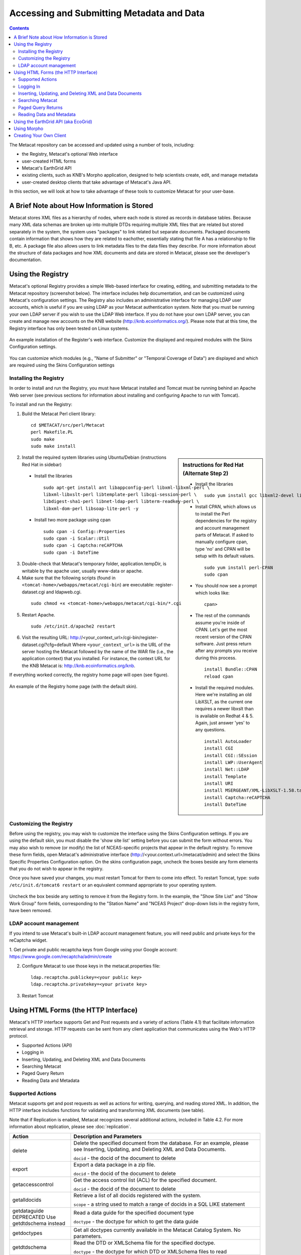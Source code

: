 Accessing and Submitting Metadata and Data
==========================================

.. contents::

The Metacat repository can be accessed and updated using a number of tools, 
including: 

* the Registry, Metacat's optional Web interface
* user-created HTML forms 
* Metacat's EarthGrid API
* existing clients, such as KNB's Morpho application, designed to help 
  scientists create, edit, and manage metadata
* user-created desktop clients that take advantage of Metacat's Java API.

In this section, we will look at how to take advantage of these tools to 
customize Metacat for your user-base.

A Brief Note about How Information is Stored
--------------------------------------------
Metacat stores XML files as a hierarchy of nodes, where each node is stored as 
records in database tables. Because many XML data schemas are broken up into 
multiple DTDs requiring multiple XML files that are related but stored 
separately in the system, the system uses "packages" to link related but 
separate documents. Packaged documents contain information that shows how they 
are related to eachother, essentially stating that file A has a relationship 
to file B, etc. A package file also allows users to link metadata files to the 
data files they describe. For more information about the structure of data 
packages and how XML documents and data are stored in Metacat, please see the 
developer's documentation.

Using the Registry
------------------
Metacat's optional Registry provides a simple Web-based interface for creating, 
editing, and submitting metadata to the Metacat repository (screenshot below). The 
interface includes help documentation, and can be customized using Metacat's 
configuration settings. The Registry also includes an administrative interface 
for managing LDAP user accounts, which is useful if you are using LDAP as your 
Metacat authentication system. Note that you must be running your own LDAP 
server if you wish to use the LDAP Web interface. If you do not have your own 
LDAP server, you can create and manage new accounts on the KNB website 
(http://knb.ecoinformatics.org/). Please note that at this time, the Registry 
interface has only been tested on Linux systems.

.. figure:: images/screenshots/image033.jpg
   :align: center

   An example installation of the Register's web interface. Customize the 
   displayed and required modules with the Skins Configuration settings.
   
You can customize which modules (e.g., "Name of Submitter" or "Temporal 
Coverage of Data") are displayed and which are required using the Skins 
Configuration settings

Installing the Registry
~~~~~~~~~~~~~~~~~~~~~~~
In order to install and run the Registry, you must have Metacat installed and 
Tomcat must be running behind an Apache Web server (see previous sections for 
information about installing and configuring Apache to run with Tomcat).

To install and run the Registry:

1. Build the Metacat Perl client library:

  ::

    cd $METACAT/src/perl/Metacat
    perl Makefile.PL
    sudo make
    sudo make install

.. sidebar:: Instructions for Red Hat (Alternate Step 2)

  * Install the libraries

    ::
    
      sudo yum install gcc libxml2-devel libxslt-devel ant -y

  * Install CPAN, which allows us to install the Perl dependencies for the 
    registry and account management parts of Metacat. If asked to manually 
    configure cpan, type 'no' and CPAN will be setup with its default values.

    ::
    
      sudo yum install perl-CPAN
      sudo cpan

  * You should now see a prompt which looks like:

    ::
    
      cpan>

  * The rest of the commands assume you're inside of CPAN. Let's get the most 
    recent version of the CPAN software. Just press return after any prompts 
    you receive during this process.
    
    ::
    
      install Bundle::CPAN
      reload cpan

  * Install the required modules. Here we're installing an old LibXSLT, as the 
    current one requires a newer libxslt than is available on Redhat 4 & 5. 
    Again, just answer 'yes' to any questions.

    ::

      install AutoLoader
      install CGI
      install CGI::SEssion
      install LWP::UserAgent
      install Net::LDAP
      install Template 
      install URI
      install MSERGEANT/XML-LibXSLT-1.58.tar.gz
      install Captcha:reCAPTCHA
      install DateTime
      

2. Install the required system libraries using Ubuntu/Debian (instructions 
   Red Hat in sidebar)
         
  * Install the libraries

    ::

      sudo apt-get install ant libappconfig-perl libxml-libxml-perl \
      libxml-libxslt-perl libtemplate-perl libcgi-session-perl \
      libdigest-sha1-perl libnet-ldap-perl libterm-readkey-perl \
      libxml-dom-perl libsoap-lite-perl -y

  * Install two more package using cpan 

    ::
    
      sudo cpan -i Config::Properties
      sudo cpan -i Scalar::Util
      sudo cpan -i Captcha:reCAPTCHA
      sudo cpan -i DateTime
      

3. Double-check that Metacat's temporary folder, application.tempDir, is 
   writable by the apache user, usually www-data or apache. 

4. Make sure that the following scripts (found in ``<tomcat-home>/webapps/metacat/cgi-bin``) 
   are executable: register-dataset.cgi and ldapweb.cgi.

  ::
  
    sudo chmod +x <tomcat-home>/webapps/metacat/cgi-bin/*.cgi

5. Restart Apache.

  ::
  
    sudo /etc/init.d/apache2 restart

6. Visit the resulting URL: 
   http://<your_context_url>/cgi-bin/register-dataset.cgi?cfg=default
   Where ``<your_context_url>`` is the URL of the server hosting the Metacat 
   followed by the name of the WAR file (i.e., the application context) that 
   you installed. For instance, the context URL for the KNB Metacat is: 
   http://knb.ecoinformatics.org/knb.

If everything worked correctly, the registry home page will open (see figure).

.. figure:: images/screenshots/image035.jpg
   :align: center

   An example of the Registry home page (with the default skin).
   
Customizing the Registry
~~~~~~~~~~~~~~~~~~~~~~~~
Before using the registry, you may wish to customize the interface using the 
Skins Configuration settings. If you are using the default skin, you must 
disable the 'show site list' setting before you can submit the form without 
errors. You may also wish to remove (or modify) the list of NCEAS-specific 
projects that appear in the default registry. To remove these form fields, 
open Metacat's administrative interface (http://<your.context.url>/metacat/admin) 
and select the Skins Specific Properties Configuration option. On the skins 
configuration page, uncheck the boxes beside any form elements that you do not 
wish to appear in the registry.

Once you have saved your changes, you must restart Tomcat for them to come 
into effect. To restart Tomcat, type: ``sudo /etc/init.d/tomcat6 restart`` or an 
equivalent command appropriate to your operating system. 

.. figure:: images/screenshots/image037.jpg
   :align: center

   Uncheck the box beside any setting to remove it from the Registry form. In 
   the example, the "Show Site List" and "Show Work Group" form fields, 
   corresponding to the "Station Name" and "NCEAS Project" drop-down lists in 
   the registry form, have been removed.
   
LDAP account management
~~~~~~~~~~~~~~~~~~~~~~~~
If you intend to use Metacat's built-in LDAP account management feature, 
you will need public and private keys for the reCaptcha widget.

1. Get private and public recaptcha keys from Google using your Google account:
https://www.google.com/recaptcha/admin/create

2. Configure Metacat to use those keys in the metacat.properties file:

  ::
  
	ldap.recaptcha.publickey=<your public key>
	ldap.recaptcha.privatekey=<your private key>

3. Restart Tomcat

   
Using HTML Forms (the HTTP Interface)
-------------------------------------
Metacat's HTTP interface supports Get and Post requests and a variety of actions (Table 4.1) that facilitate information retrieval and storage. HTTP requests can be sent from any client application that communicates using the Web's HTTP protocol. 

* Supported Actions (API)
* Logging in
* Inserting, Updating, and Deleting XML and Data Documents
* Searching Metacat
* Paged Query Return
* Reading Data and Metadata

Supported Actions
~~~~~~~~~~~~~~~~~
Metacat supports get and post requests as well as actions for writing, querying, 
and reading stored XML. In addition, the HTTP interface includes functions for 
validating and transforming XML documents (see table). 

Note that if Replication is enabled, Metacat recognizes several additional 
actions, included in Table 4.2. For more information about replication, 
please see :doc:`replication`.

+--------------------------+--------------------------------------------------------------------------------------------------------------------------------------------------------------------------------------------------------------------------------------------------------------------+
| Action                   | Description and Parameters                                                                                                                                                                                                                                         |
+==========================+====================================================================================================================================================================================================================================================================+
| delete                   | Delete the specified document from the database. For an                                                                                                                                                                                                            |
|                          | example, please see Inserting, Updating, and                                                                                                                                                                                                                       |
|                          | Deleting XML and Data Documents.                                                                                                                                                                                                                                   |
|                          |                                                                                                                                                                                                                                                                    |
|                          | ``docid`` - the docid of the document to delete                                                                                                                                                                                                                    |
+--------------------------+--------------------------------------------------------------------------------------------------------------------------------------------------------------------------------------------------------------------------------------------------------------------+
| export                   | Export a data package in a zip file.                                                                                                                                                                                                                               |
|                          |                                                                                                                                                                                                                                                                    |
|                          | ``docid`` - the docid of the document to delete                                                                                                                                                                                                                    |
+--------------------------+--------------------------------------------------------------------------------------------------------------------------------------------------------------------------------------------------------------------------------------------------------------------+
| getaccesscontrol         | Get the access control list (ACL) for the                                                                                                                                                                                                                          |
|                          | specified document.                                                                                                                                                                                                                                                |
|                          |                                                                                                                                                                                                                                                                    |
|                          | ``docid`` - the docid of the document to delete                                                                                                                                                                                                                    |
+--------------------------+--------------------------------------------------------------------------------------------------------------------------------------------------------------------------------------------------------------------------------------------------------------------+
| getalldocids             | Retrieve a list of all docids registered with the system.                                                                                                                                                                                                          |
|                          |                                                                                                                                                                                                                                                                    |
|                          | ``scope`` - a string used to match a range of docids in a SQL LIKE statement                                                                                                                                                                                       |
+--------------------------+--------------------------------------------------------------------------------------------------------------------------------------------------------------------------------------------------------------------------------------------------------------------+
| getdataguide             | Read a data guide for the specified document type                                                                                                                                                                                                                  |
| DEPRECATED               |                                                                                                                                                                                                                                                                    |
| Use getdtdschema instead | ``doctype`` - the doctype for which to get the data guide                                                                                                                                                                                                          |
+--------------------------+--------------------------------------------------------------------------------------------------------------------------------------------------------------------------------------------------------------------------------------------------------------------+
| getdoctypes              | Get all doctypes currently available in the Metacat Catalog System. No parameters.                                                                                                                                                                                 |
+--------------------------+--------------------------------------------------------------------------------------------------------------------------------------------------------------------------------------------------------------------------------------------------------------------+
| getdtdschema             | Read the DTD or XMLSchema file for the specified doctype.                                                                                                                                                                                                          |
|                          |                                                                                                                                                                                                                                                                    |
|                          | ``doctype`` - the doctype for which DTD or XMLSchema files to read                                                                                                                                                                                                 |
+--------------------------+--------------------------------------------------------------------------------------------------------------------------------------------------------------------------------------------------------------------------------------------------------------------+
| getlastdocid             | Get the latest docid with revision number used by scope.                                                                                                                                                                                                           |
|                          |                                                                                                                                                                                                                                                                    |
|                          | ``scope`` - the scope to be queried                                                                                                                                                                                                                                |
+--------------------------+--------------------------------------------------------------------------------------------------------------------------------------------------------------------------------------------------------------------------------------------------------------------+
| getlog                   | Get the latest docid with revision number used by user.                                                                                                                                                                                                            |
|                          |                                                                                                                                                                                                                                                                    |
|                          | ``ipaddress`` - the internet protocol address for the event                                                                                                                                                                                                        |
|                          | ``principal`` - the principal for the event (a username, etc)                                                                                                                                                                                                      |
|                          | ``docid`` - the identifier of the document to which the event applies                                                                                                                                                                                              |
|                          | ``event`` - the string code for the event                                                                                                                                                                                                                          |
|                          | ``start`` - beginning of date-range for query                                                                                                                                                                                                                      |
|                          | ``end`` - end of date-range for query                                                                                                                                                                                                                              |
+--------------------------+--------------------------------------------------------------------------------------------------------------------------------------------------------------------------------------------------------------------------------------------------------------------+
| getloggedinuserinfo      | Get user info for the currently logged in user. No parameters.                                                                                                                                                                                                     |
+--------------------------+--------------------------------------------------------------------------------------------------------------------------------------------------------------------------------------------------------------------------------------------------------------------+
| getpricipals             | Get all users and groups in the current authentication schema. No parameters.                                                                                                                                                                                      |
+--------------------------+--------------------------------------------------------------------------------------------------------------------------------------------------------------------------------------------------------------------------------------------------------------------+
| getrevisionanddoctype    | Return the revision and doctype of a document.                                                                                                                                                                                                                     |
|                          | The output is String that looks like "rev;doctype"                                                                                                                                                                                                                 |
|                          |                                                                                                                                                                                                                                                                    |
|                          | ``docid`` - the docid of the document                                                                                                                                                                                                                              |
+--------------------------+--------------------------------------------------------------------------------------------------------------------------------------------------------------------------------------------------------------------------------------------------------------------+
| getversion               | Get Metacat version.   Return the current version of Metacat as XML. No parameters.                                                                                                                                                                                |
+--------------------------+--------------------------------------------------------------------------------------------------------------------------------------------------------------------------------------------------------------------------------------------------------------------+
| insert                   | Insert an XML document into the database. For an example, please see                                                                                                                                                                                               |
|                          | Inserting, Updating, and Deleting XML and Data Documents                                                                                                                                                                                                           |
|                          |                                                                                                                                                                                                                                                                    |
|                          | ``docid`` - the user-defined docid to assign to the new XML document                                                                                                                                                                                               |
|                          | ``doctext`` - the text of the XML document to insert                                                                                                                                                                                                               |
+--------------------------+--------------------------------------------------------------------------------------------------------------------------------------------------------------------------------------------------------------------------------------------------------------------+
| insertmultipart          | Insert an XML document using multipart encoding into the database.                                                                                                                                                                                                 |
|                          |                                                                                                                                                                                                                                                                    |
|                          | ``docid`` - the user-defined docid to assign to the new XML document                                                                                                                                                                                               |
|                          | ``doctext`` - the text of the XML document to insert                                                                                                                                                                                                               |
+--------------------------+--------------------------------------------------------------------------------------------------------------------------------------------------------------------------------------------------------------------------------------------------------------------+
| isregistered             | Check if an individual document exists in either the xml_documents or xml_revisions tables.                                                                                                                                                                        |
|                          | For more information about Metacat's database schema, please see the developer documentation.                                                                                                                                                                      |
|                          |                                                                                                                                                                                                                                                                    |
|                          | ``docid`` - the docid of the document                                                                                                                                                                                                                              |
+--------------------------+--------------------------------------------------------------------------------------------------------------------------------------------------------------------------------------------------------------------------------------------------------------------+
| login                    | Log the user in. You must log in using this action before you can perform                                                                                                                                                                                          |
|                          | many of the actions. For an example of the login action, see Logging In.                                                                                                                                                                                           |
|                          |                                                                                                                                                                                                                                                                    |
|                          | ``username`` - the user's login name                                                                                                                                                                                                                               |
|                          | ``password`` - the user's password                                                                                                                                                                                                                                 |
+--------------------------+--------------------------------------------------------------------------------------------------------------------------------------------------------------------------------------------------------------------------------------------------------------------+
| logout                   | Log the current user out and destroy the associated session. No parameters.                                                                                                                                                                                        |
+--------------------------+--------------------------------------------------------------------------------------------------------------------------------------------------------------------------------------------------------------------------------------------------------------------+
| query                    | Perform a free text query. For an example, please see Searching Metacat.                                                                                                                                                                                           |
|                          |                                                                                                                                                                                                                                                                    |
|                          | ``returndoctype`` - the doctype to use for your Package View. For more information about packages, see http://knb.ecoinformatics.org/software/metacat/packages.html                                                                                                |
|                          | ``qformat`` - the format of the returned result set. Possible values are html or xml or the name of your servlet's Metacat skin.                                                                                                                                   |
|                          | ``querytitle`` - OPTIONAL - the title of the query                                                                                                                                                                                                                 |
|                          | ``doctype`` - OPTIONAL - if doctype is specified, the search is limited only to the specified doctype(s). (e.g., eml://ecoinformatics.org/eml-2.0.1 and/or eml://ecoinformatics.org/eml-2.0.0) If no doctype element is specified, all document types are returned |
|                          | ``returnfield`` - a custom field to be returned by any hit document.                                                                                                                                                                                               |
|                          | ``operator`` - the Boolean operator to apply to the query. Possible values are: union or intersect                                                                                                                                                                 |
|                          | ``searchmode`` - the type of search to be performed. Possible values are: contains, starts-with, ends-with, equals, isnot-equal, greater-than, less-than, greater-than-equals, less-than-equals.                                                                   |
|                          | ``anyfield`` - a free-text search variable. The value placed in this parameter will be searched for in any document in any node.                                                                                                                                   |
|                          | ``pagesize`` – the number of search results to display on each search results page (e.g., 10). Used with pagestart. See section 4.3.4 for an example.                                                                                                              |
|                          | ``pagestart`` – the displayed search results page (e.g, 1). Used with pagesize. See section 4.3.4 for an example.                                                                                                                                                  |
+--------------------------+--------------------------------------------------------------------------------------------------------------------------------------------------------------------------------------------------------------------------------------------------------------------+
| read                     | Get a document from the database and return it in the specified format. See Searching Metacat for an example.                                                                                                                                                      |
|                          |                                                                                                                                                                                                                                                                    |
|                          | ``docid`` - the docid of the document to return                                                                                                                                                                                                                    |
|                          | ``qformat`` - the format to return the document in. Possible values are: ``html``, ``xml``,or, if your Metacat uses a skin, the name of the skin.                                                                                                                  |
+--------------------------+--------------------------------------------------------------------------------------------------------------------------------------------------------------------------------------------------------------------------------------------------------------------+
| readinlinedata           | Read inline data only.                                                                                                                                                                                                                                             |
|                          |                                                                                                                                                                                                                                                                    |
|                          | ``inlinedataid`` - the id of the inline data to read                                                                                                                                                                                                               |
+--------------------------+--------------------------------------------------------------------------------------------------------------------------------------------------------------------------------------------------------------------------------------------------------------------+
| setaccess                | Change access permissions for a user on a specified document.                                                                                                                                                                                                      |
|                          |                                                                                                                                                                                                                                                                    |
|                          | ``docid`` - the docid of the document to be modified.                                                                                                                                                                                                              |
|                          | ``principal`` - the user or group whose permissions will be modified                                                                                                                                                                                               |
|                          | ``permission`` - the permission  to set (read, write, all)                                                                                                                                                                                                         |
|                          | ``permType`` - the type of permission to set (allow, deny)                                                                                                                                                                                                         |
|                          | ``permOrder`` - the order in which to apply the permission (allowFirst, denyFirst)                                                                                                                                                                                 |
+--------------------------+--------------------------------------------------------------------------------------------------------------------------------------------------------------------------------------------------------------------------------------------------------------------+
| spatial_query            | Perform a spatial query. These queries may include any of the queries supported by the                                                                                                                                                                             |
|                          | WFS / WMS standards. For more information, see Spatial Queries.                                                                                                                                                                                                    |
|                          |                                                                                                                                                                                                                                                                    |
|                          | ``xmax`` - max x spatial coordinate                                                                                                                                                                                                                                |
|                          | ``ymax`` - max y spatial coordinate                                                                                                                                                                                                                                |
|                          | ``xmin`` - min x spatial coordinate                                                                                                                                                                                                                                |
|                          | ``ymin`` - min y spatial coordinate                                                                                                                                                                                                                                |
+--------------------------+--------------------------------------------------------------------------------------------------------------------------------------------------------------------------------------------------------------------------------------------------------------------+
| squery                   | Perform a structured query. For an example, please see Searching Metacat.                                                                                                                                                                                          |
|                          |                                                                                                                                                                                                                                                                    |
|                          | ``query`` - the text of the pathquery document sent to the server                                                                                                                                                                                                  |
|                          | ``qformat`` - the format to return the results in. Possible values are:  ``xml``, or the name of the a skin.                                                                                                                                                       |
+--------------------------+--------------------------------------------------------------------------------------------------------------------------------------------------------------------------------------------------------------------------------------------------------------------+
| update                   | Overwrite an XML document with a new one and give the new one the same docid but with                                                                                                                                                                              |
|                          | the next revision number. For an example, please see Inserting, Updating, and                                                                                                                                                                                      |
|                          | Deleting XML and Data Documents.                                                                                                                                                                                                                                   |
|                          |                                                                                                                                                                                                                                                                    |
|                          | ``docid`` - the docid of the document to update                                                                                                                                                                                                                    |
|                          | ``doctext`` - the text with which to update the XML document                                                                                                                                                                                                       |
+--------------------------+--------------------------------------------------------------------------------------------------------------------------------------------------------------------------------------------------------------------------------------------------------------------+
| upload                   | Upload (insert or update) a data file into Metacat. Data files are stored on Metacat and may be in any                                                                                                                                                             |
|                          | format (binary or text), but they are all treated as if they were binary.                                                                                                                                                                                          |
|                          |                                                                                                                                                                                                                                                                    |
|                          | ``docid`` - the docid of the data file to upload                                                                                                                                                                                                                   |
|                          | ``datafile`` - the data file to upload                                                                                                                                                                                                                             |
+--------------------------+--------------------------------------------------------------------------------------------------------------------------------------------------------------------------------------------------------------------------------------------------------------------+
| validate                 | Validate a specified document against its DTD.                                                                                                                                                                                                                     |
|                          |                                                                                                                                                                                                                                                                    |
|                          | ``docid`` - the docid of the document to validate                                                                                                                                                                                                                  |
|                          | ``valtext`` - the DTD by which to validate this document                                                                                                                                                                                                           |
+--------------------------+--------------------------------------------------------------------------------------------------------------------------------------------------------------------------------------------------------------------------------------------------------------------+


Metacat Replication Parameters

+----------------+-----------------------------------------------------------------------------------------------------------------------------------------------------------------+
| Action         | Description and Parameters                                                                                                                                      |
+================+=================================================================================================================================================================+
| forcereplicate | Force the local server to get the specified document from the remote host.                                                                                      |
|                |                                                                                                                                                                 |
|                | ``server`` - The server to which this document is being sent                                                                                                    |
|                | ``docid`` - The docid of the document to send                                                                                                                   |
|                | ``dbaction`` - The action to perform on the document: insert or update (the default)                                                                            |
+----------------+-----------------------------------------------------------------------------------------------------------------------------------------------------------------+
| getall         | Force the local server to check all known servers for updated documents. No parameters.                                                                         |
+----------------+-----------------------------------------------------------------------------------------------------------------------------------------------------------------+
| getcatalog     | Send the contents of the xml_catalog table encoded in XML. No parameters.                                                                                       |
+----------------+-----------------------------------------------------------------------------------------------------------------------------------------------------------------+
| getlock        | Request a lock on the specified document.                                                                                                                       |
|                |                                                                                                                                                                 |
|                | ``docid`` - the docid of the document                                                                                                                           |
|                | ``updaterev`` - the revision number of docid                                                                                                                    |
+----------------+-----------------------------------------------------------------------------------------------------------------------------------------------------------------+
| gettime        | Return the local time on this server. No parameters.                                                                                                            |
+----------------+-----------------------------------------------------------------------------------------------------------------------------------------------------------------+
| servercontrol  | Perform the specified replication control on the Replication daemon.                                                                                            |
|                |                                                                                                                                                                 |
|                | ``add`` - add a new server to the replication list                                                                                                              |
|                | ``delete`` - remove a server from the replication list                                                                                                          |
|                | ``list`` - list all of the servers currently in the server list                                                                                                 |
|                | ``replicate`` - a Boolean flag (1 or 0) which determines if this server should copy files from the newly added server.                                          |
|                | ``server`` - the server to add/delete                                                                                                                           |
+----------------+-----------------------------------------------------------------------------------------------------------------------------------------------------------------+
| read           | Sends docid to the remote host.                                                                                                                                 |
|                |                                                                                                                                                                 |
|                | ``docid`` - the docid of the document to read                                                                                                                   |
+----------------+-----------------------------------------------------------------------------------------------------------------------------------------------------------------+
| start          | Start the Replication daemon with a time interval of deltaT.                                                                                                    |
|                |                                                                                                                                                                 |
|                | ``rate`` - The rate (in seconds) at which you want the replication daemon to check for updated documents. The value cannot be less than 30. The default is 1000 |
+----------------+-----------------------------------------------------------------------------------------------------------------------------------------------------------------+
| stop           | Stop the Replication daemon. No parameters.                                                                                                                     |
+----------------+-----------------------------------------------------------------------------------------------------------------------------------------------------------------+
| update         | Send a list of all documents on the local server along with their revision numbers. No parameters.                                                              |
+----------------+-----------------------------------------------------------------------------------------------------------------------------------------------------------------+

Logging In
~~~~~~~~~~
To log in to Metacat, use the ``login`` action.

The following is an example of a Web form (see figure) that logs a user into 
Metact. Example HTML code is included below the screenshot.

.. figure:: images/screenshots/image039.jpg
   :align: center
   
   Logging into Metacat using an HTML form.

::

  <html>
  <body>
  <form name="loginform" method="post"action="http://yourserver.com/yourcontext/servlet/metacat" 
  target="_top" onsubmit="return submitform(this);" id="loginform">
    <input type="hidden" name="action" value="login"> <input type=
    "hidden" name="username" value=""> <input type="hidden" name=
    "qformat" value="xml"> <input type="hidden" name=
    "enableediting" value="false">

    <table>
      <tr valign="middle">
        <td align="left" valign="middle" class="text_plain">
        username:</td>

        <td width="173" align="left" class="text_plain" style=
        "padding-top: 2px; padding-bottom: 2px;"><input name="uid"
        type="text" style="width: 140px;" value=""></td>
      </tr>

      <tr valign="middle">
        <td height="28" align="left" valign="middle" class=
        "text_plain">organization:</td>

        <td align="left" class="text_plain" style=
        "padding-top: 2px; padding-bottom: 2px;"><select name=
        "organization" style="width:140px;">
          <option value=""    selected>&#8212; choose one &#8212;</option>
          <option value="NCEAS">NCEAS</option>
          <option value="LTER">LTER</option>
          <option value="UCNRS">UCNRS</option>
          <option value="PISCO">PISCO</option>
          <option value="OBFS">OBFS</option>
          <option value="OSUBS">OSUBS</option>
          <option value="SAEON">SAEON</option>
          <option value="SANParks">SANParks</option>
          <option value="SDSC">SDSC</option>
          <option value="KU">KU</option>
          <option value="unaffiliated">unaffiliated</option>
        </select></td>
      </tr>

      <tr valign="middle">
        <td width="85" align="left" valign="middle" class=
        "text_plain">password:</td>

        <td colspan="2" align="left" class="text_plain" style=
        "padding-top: 2px; padding-bottom: 2px;">
          <table width="100%" border="0" cellpadding="0"
          cellspacing="0">
            <tr>
              <td width="150" align="left"><input name="password"
              type="password" maxlength="50" style="width:140px;"
              value=""></td>

              <td align="center" class="buttonBG_login">
              <input type="submit" name="loginAction" value="Login"
              class="button_login"></td>

              <td align="left">&nbsp;</td>
            </tr>
          </table>
        </td>
      </tr>
    </table>
  </form>
  </body>
  </html>

Inserting, Updating, and Deleting XML and Data Documents
~~~~~~~~~~~~~~~~~~~~~~~~~~~~~~~~~~~~~~~~~~~~~~~~~~~~~~~~
Adding, editing, and deleting XML documents in Metacat can be accomplished 
using the insert, update, and delete actions, respectively. Before you can 
insert, delete, or update documents, you must log in to Metacat using the 
login action. See Logging in for an example.

``insert``
   Insert a new XML or data document into Metacat. You must specify a document ID.
   
``update``
   Update an existing Metacat document. The original document is archived, 
   then overwritten.

``delete``
   Archive a document and move the pointer in xml_documents to xml_revisions, 
   effectively "deleting" the document from public view, but preserving the 
   revision for the revision history. No further updates will be allowed for
   the Metacat document that was "deleted". All revisions of this identifier are no longer 
   public. 

.. warning::
   It is not possible to "delete" one revision without "deleting" all 
   revisions of a given identifier.

The following is an example of a Web form (see figure) that can perform all 
three tasks. Example HTML code is included in the sidebar.

.. figure:: images/screenshots/image041.jpg
   :align: center
   
   An example of a Web form used to insert, delete, or update XML documents in Metacat.

::

  <html>
    <head>
    <title>MetaCat</title>
    </head>
    <body class="emlbody">
    <b>MetaCat XML Loader</b>
    <p>
    Upload, Change, or Delete an XML document using this form.
    </p>
    <form action="http://yourserver.com/yourcontext/servlet/metacat" method="POST">
      <strong>1. Choose an action: </strong>
      <input type="radio" name="action" value="insert" checked> Insert
      <input type="radio" name="action" value="update"> Update
      <input type="radio" name="action" value="delete"> Delete
      <input type="submit" value="Process Action">
      <br />
      <strong>2. Provide a Document ID </strong>
      <input type="text" name="docid"> (optional for Insert)
         <input type="checkbox" name="public" value="yes" checked><strong>Public Document</strong>
      <br />
      <strong>3. Provide XML text </strong> (not needed for Delete)<br/>
      <textarea name="doctext" cols="65" rows="15"></textarea><br/>
      <strong>4. Provide DTD text for upload </strong> (optional; not needed for Delete)
      <textarea name="dtdtext" cols="65" rows="15"></textarea>
    </form>
    </body>
  </html>

Searching Metacat
~~~~~~~~~~~~~~~~~
To search Metacat use the ``query`` or ``squery`` actions. 

``query``:   
   Perform a free text query. Specify the returndoctype, qformat, returnfield, 
   operator, searchmode, anyfield, and (optionally) a querytitle and doctype. 

``squery``:
   Perform a structured query by submitting an XML pathquery document to the 
   Metacat server.
 

When Metacat receives a query via HTTP (screenshot below), the server creates a 
"pathquery" document, which is an XML document populated with the specified 
search criteria. The pathquery document is then translated into 
SQL statements that are executed against the database. Results are translated 
into an XML "resultset" document, which can be returned as XML or transformed 
into HTML and returned (specify which you would prefer with the returnfield 
parameter). You can also opt to submit a pathquery document directly, 
using an squery action.

.. figure:: images/screenshots/image043.jpg
   :align: center
   
   Example of a basic search form using a query action. The HTML code used to create the form is displayed below.

::

  <html>
  <head>
  <title>Search</title>
  </head>
  <body>
  <form method="POST" action="http://panucci.nceas.ucsb.edu/metacat/metacat">

  Search for:

  <input name="action" value="query" type="hidden">
  <input name="operator" value="INTERSECT" type="hidden">
  <input name="anyfield" type="text" value=" " size="40">
  <input name="qformat" value="html" type="hidden">
  
  <input name="returnfield" value="creator/individualName/surName" type="hidden">
  <input name="returnfield" value="creator/individualName/givenName" type="hidden">
  <input name="returnfield" value="creator/organizationName" type="hidden">
  <input name="returnfield" value="dataset/title" type="hidden">
  <input name="returnfield" value="keyword" type="hidden">

  <input name="returndoctype" value="eml://ecoinformatics.org/eml-2.0.1" type="hidden">

  <input value="Start Search" type="submit">

  </form>
  </body>
  </html>
  
Metacat's pathquery document can query specific fields of any XML document. 
The pathquery can also be used to specify which fields from each hit are 
returned and displayed in the search result set.

::

  <pathquery version="1.0">
      <meta_file_id>unspecified</meta_file_id>
      <querytitle>unspecified</querytitle>
      <returnfield>dataset/title</returnfield>
      <returnfield>keyword</returnfield>
      <returnfield>dataset/creator/individualName/surName</returnfield>
      <returndoctype>eml://ecoinformatics.org/eml-2.1.0</returndoctype>      
      <returndoctype>eml://ecoinformatics.org/eml-2.0.1</returndoctype>
      <returndoctype>eml://ecoinformatics.org/eml-2.0.0</returndoctype>
      <querygroup operator="UNION">
        <queryterm casesensitive="true" searchmode="contains">
          <value>Charismatic megafauna</value>
           <pathexpr>dataset/title</pathexpr>
         </queryterm>
        <queryterm casesensitive="false" searchmode="starts-with">
           <value>sea otter</value>
           <pathexpr>keyword</pathexpr>
        </queryterm>
        <queryterm casesensitive="false" searchmode="contains">
          <value>Enhydra</value>
          <pathexpr>abstract/para</pathexpr>
        </queryterm>
       </querygroup>
   </pathquery>
  </pathquery>
  
Each ``<returnfield>`` parameter specifies a field that the database will 
return (in addition to the fields Metacat returns by default) for each search 
result. 

The ``<returndoctype>`` field limits the type of returned documents 
(eg, eml://ecoinformatics.org/eml-2.0.1 and/or eml://ecoinformatics.org/eml-2.0.0). 
If no returndoctype element is specified, all document types are returned. 

A ``<querygroup>`` creates an AND or an OR statement that applies to the 
nested ``<queryterm>`` tags. The querygroup operator can be UNION or INTERSECT. 
A ``<queryterm>`` defines the actual field (contained in ``<pathexpr>`` tags) 
against which the query (contained in the ``<value>`` tags) is being performed. 

The ``<pathexpr>`` can also contain a document type keyword contained in 
``<returndoc>`` tags. The specified document type applies only to documents 
that are packaged together (e.g., a data set and its corresponding metadata file). 
If Metacat identifies the search term in a packaged document, the servlet will 
check to see if that document's type matches the specified one. If not, 
Metacat will check if one of the other documents in the package matches. If so, 
Metacat will return the matching document. For more information about packages, 
please see the developer documentation.

After Metacat has processed a Pathquery document, it returns a resultset document.

::

  <resultset>
        <query>
          <pathquery version="1.0">
             <meta_file_id>unspecified</meta_file_id>
             <querytitle>unspecified</querytitle>
             <returnfield>dataset/title</returnfield>
             <returnfield>keyword</returnfield>
             <returnfield>dataset/creator/individualName/surName</returnfield>
             <returndoctype>eml://ecoinformatics.org/eml-2.1.0</returndoctype>
             <returndoctype>eml://ecoinformatics.org/eml-2.0.1</returndoctype>
             <returndoctype>eml://ecoinformatics.org/eml-2.0.0</returndoctype>
             <querygroup operator="UNION">
                  <queryterm casesensitive="true" searchmode="contains">
                       <value>Charismatic megafauna</value>
                       <pathexpr>dataset/title</pathexpr>
                   </queryterm>
                   <queryterm casesensitive="false" searchmode="starts-with">
                      <value>sea otter</value>
                      <pathexpr>keyword</pathexpr>
                   </queryterm>
                   <queryterm casesensitive="false" searchmode="contains">
                      <value>Enhydra</value>
                      <pathexpr>abstract/para</pathexpr>
                   </queryterm>
            </querygroup>
          </pathquery>
         </query>  
       
         <document>
           <docid>nrs.569.3</docid>
           <docname>eml</docname>
           <doctype>eml://ecoinformatics.org/eml-2.0.0</doctype>
           <createdate>2012-06-06</createdate>
           <updatedate>2012-06-06</updatedate>
           <param name="dataset/title">Marine Mammal slides</param>
           <param name="creator/individualName/surName">Bancroft</param>
         </document>
 
         <document>
           <docid>knb-lter-sbc.61.1</docid>
           <docname>eml</docname>
           <doctype>eml://ecoinformatics.org/eml-2.1.0</doctype>
           <createdate>2012-06-06</createdate>
           <updatedate>2012-06-06</updatedate>
           <param name="dataset/creator/individualName/surName">Nelson</param>
           <param name="dataset/creator/individualName/surName">Harrer</param>
           <param name="dataset/creator/individualName/surName">Reed</param>
           <param name="dataset/title">SBC LTER: Reef: Sightings of Sea Otters (Enhydra lutris) near Santa Barbara and Channel Islands, ongoing since 2007</param>
         </document>
      .....  
  </resultset>

When Metacat returns a resultset document, the servlet always includes the 
pathquery used to create it. The pathquery XML is contained in the <query> tag, 
the first element in the resultset.

Each XML document returned by the query is represented by a ``<document>`` tag. By 
default, Metacat will return the docid, docname, doctype, doctitle, createdate 
and updatedate for each search result. If the user specified additional return 
fields in the pathquery using ``<returnfield>`` tags (e.g., dataset/title to return 
the document title), the additional fields are returned in ``<param>`` tags. 

Metacat can return the XML resultset to your client as either XML or HTML.

Paged Query Returns
~~~~~~~~~~~~~~~~~~~
Dividing large search result sets over a number of pages speeds load-time and 
makes the result sets more readable to users (Figure 4.12). To break your search 
results into pages, use the query action's optional pagestart and pagesize 
parameters. The pagesize parameter indicates how many results should be 
returned for a given page. The pagestart parameter indicates which page you 
are currently viewing.

.. figure:: images/screenshots/image045.jpg
   :align: center
   
   An example of paged search results. 

When a paged query is performed, the query's resultset contains four extra 
fields: pagestart, pagesize, nextpage, and previouspage (Figure 4.13).  The 
nextpage and previouspage fields help Metacat generate navigational links in 
the rendered resultset using XSLT to transform the XML to HTML. 

:: 

  <!-- An example of an XML resultset that include support for page breaks. 
       The pagestart parameter will always indicate the page you are currently viewing.
  -->
  <resultset>
      <pagestart>1</pagestart>
      <pagesize>10</pagesize>
      <nextpage>2</nextpage>
      <previouspage>0</previouspage>
      <query> ...</query>
      <document>...</document>
      <document>...</document>
    </resultset>

The HTML search results displayed in the figure were rendered using Kepler's XSLT, 
which can be found in lib/style/skins/kepler. Kepler's XSLT uses the four extra 
resultset fields to render the "Next" and "Previous" links.

::
  
  <a href="metacat?action=query&operator=INTERSECT&enableediting=false&anyfield=actor&qformat=kepler&pagestart=0&pagesize=10">Previous Page</a>
  <a href="metacat?action=query&operator=INTERSECT&enableediting=false&anyfield=actor&qformat=kepler&pagestart=2&pagesize=10">Next Page</a>
  
In the example above, the current page is 1, and the previous page (page 0) and next page (page 2) pages are indicated by the values of the pagestart parameters.

Reading Data and Metadata
~~~~~~~~~~~~~~~~~~~~~~~~~
To read data or metadata from Metacat, use the ``read`` action. The ``read`` action 
takes two parameters: ``docid``, which specifies the document ID of the document 
to return, and ``qformat``, which specifies the return format for the document 
(``html`` or ``xml`` or the name of a configured style-set, e.g., ``default``). If ``qformat`` 
is set to ``xml``, Metacat will return the XML document untransformed. If the 
return format is set to ``html``, Metacat will transform the XML document into 
HTML using the default XSLT style sheet (specified in the Metacat 
configuration). If the name of a style-set is specified, Metacat will use the 
XSLT styles specified in the set to transform the XML.

.. figure:: images/screenshots/image047.jpg
   :align: center
   
   The same document displayed using different qformat parameters (from left 
   to right: the default style-set, XML, and HTML). 

Note that the ``read`` action can be used to read both data files and metadata files. 
To read a data file, you could use the following request::

  http://yourserver.com/yourcontext/metacat?action=read&docid=nceas.55&qformat=default

Where ``nceas.55`` is the docid of the data file stored in the Metacat and 
``default`` is the name of the style (you could also use "html" or "xml" or the 
name of a customized skin).

::
  
  <html>
  <head>
    <title>Read Document</title>
  </head>
  <body>
    <form method="POST" action="http://your.server/your.context/servlet/metacat">
      <input name="action" value="read" type="hidden">
      <input name="docid" type="text" value="" size="40">
      <input name="qformat" value="default" type="hidden">
      <input value="Read" type="submit">
    </form>
  </body>
  </html>
  
Using the EarthGrid API (aka EcoGrid)
-------------------------------------

.. Note::

  The EarthGrid/EcoGrid web service API is *deprecated* as of Metacat 2.0.0 and 
  will be removed from a future version of Metacat.  Its functionality is being 
  replaced by the standardized DataONE REST service interface. The EarthGrid API
  will be completely removed by the end of 2013.
   
The EarthGrid (aka EcoGrid) provides access to disparate data on different 
networks (e.g., KNB, GBIF, GEON) and storage systems (e.g., Metacat and SRB), 
allowing scientists access to a wide variety of data and analytic resources 
(e.g., data, metadata, analytic workflows and processors) networked at different 
sites and at different organizations via the internet. 

Because Metacat supports the EarthGrid API (see table), it can query the 
distributed EarthGrid, retrieve metadata and data results, and write new and 
updated metadata and data back to the grid nodes.

For more information about each EarthGrid service and its WSDL file, navigate 
to the "services" page on your Metacat server 
(e.g., http://knb.ecoinformatics.org/metacat/services). 
Note that the AdminService and Version service that appear on this page are 
not part of EarthGrid.

EarthGrid/EcoGrid API Summary

+----------------------------+-----------------------------------------------------------------------------------------------------+
| Service                    | Description                                                                                         |
+============================+=====================================================================================================+
| AuthenticationQueryService | Search for and retrieve protected metadata and data from the EarthGrid as an authenticated user.    |
|                            |                                                                                                     |
|                            | Methods: ``query``, ``get``                                                                         |
+----------------------------+-----------------------------------------------------------------------------------------------------+
| AuthenticationService      | Log in and out of the EarthGrid                                                                     |
|                            |                                                                                                     |
|                            | Methods: ``login``, ``logout``                                                                      |
+----------------------------+-----------------------------------------------------------------------------------------------------+
| IdentifierService          | List, lookup, validate, and add Life Science Identifiers (LSIDs) to the EarthGrid                   |
|                            |                                                                                                     |
|                            | Methods: ``isRegistered``, ``addLSID``, ``getNextRevision``, ``getNextObject``, ``getAllIds``       |
+----------------------------+-----------------------------------------------------------------------------------------------------+
| PutService                 | Write metadata to the EarthGrid                                                                     |
|                            |                                                                                                     |
|                            | Methods: ``put``                                                                                    |
+----------------------------+-----------------------------------------------------------------------------------------------------+
| QueryService               | Search for and retrieve metadata from the EarthGrid                                                 |
|                            |                                                                                                     |
|                            | Methods: ``query``, ``get``                                                                         |
+----------------------------+-----------------------------------------------------------------------------------------------------+
| RegistryService            | Add, update, remove, and search for registered EarthGrid services.                                  |
|                            | Note: The WSDL for this  service is found under http://ecogrid.ecoinformatics.org/registry/services |
|                            |                                                                                                     |
|                            | Methods: ``add``, ``update``, ``remove``, ``list``, ``query``                                       |
+----------------------------+-----------------------------------------------------------------------------------------------------+

Using Morpho
------------
Morpho is a desktop tool created to facilitate the creation, storage, and 
retrieval of metadata. Morpho interfaces with any Metacat server, allowing 
users to upload, download, store, query and view relevant metadata and data 
using the network. Users can authorize the public or only selected colleagues 
to view their data files. 

Morpho is part of the Knowledge Network for Biocomplexity (KNB), a national 
network intended to facilitate ecological and environmental research on 
biocomplexity. To use Morpho with your Metacat, set the Metacat URL in the 
Morpho Preferences to point to your Metacat server.

.. figure:: images/screenshots/image049.png
   :align: center
   
   Set the Metacat URL in the Morpho preferences to point to your Metacat.

For more information about Morpho, please see: http://knb.ecoinformatics.org/

Creating Your Own Client
------------------------

.. Note::

  NOTE: The Client API (and underlying servlet implementation) has been 
  deprecated as of Metacat 2.0.0. Future development should utilize the DataONE 
  REST service methods. The Client API will be completely removed by the end of 2013.
  
Metacat's client API is available in Java and Perl (the Java interface is 
described in this section and further detailed in the appendix). Some of the 
API is also available in Python and Ruby. The API allows client applications 
to easily authenticate users and perform basic Metacat operations such as 
reading metadata and data files; inserting, updating, and deleting files; and 
searching for packages based on metadata matches. 

The Client API is defined by the interface edu.ucsb.nceas.metacat.client.Metacat, 
and all operations are fully defined in the javadoc_ documentation. To use the 
client API, include the ``metacat-client.jar``, ``utilities.jar``, ``commons-io-2.0.jar``, and 
``httpclient.jar`` in your classpath. After including these classes, you can 
begin using the API methods (see the next table). 

.. _javadoc: http://knb.ecoinformatics.org/software/metacat/dev/api/index.html

The following code block displays a typical session for reading a document 
from Metacat using the Java client API.

::
  
  String metacatUrl = "http://foo.com/context/metacat";
  String username = "uid=jones,o=NCEAS,dc=ecoinformatics,dc=org";
  String password = "neverHarcodeAPasswordInCode";
  try {
      Metacat m = MetacatFactory.createMetacatConnection(metacatUrl);
      m.login(username, password);
      Reader r = m.read("testdocument.1.1");
      // Do whatever you want with Reader r
  } catch (MetacatAuthException mae) {
      handleError("Authorization failed:\n" + mae.getMessage());
  } catch (MetacatInaccessibleException mie) {
      handleError("Metacat Inaccessible:\n" + mie.getMessage());
  } catch (Exception e) {
      handleError("General exception:\n" + e.getMessage());
  }
  
  Operations provided by Client API  (Metacat.java class)
  
+----------------------+-------------------------------------------------------------------------------------------------------------------------------------------------------------------------------------------------------------+-------------------------------------------------------------------------------------------------------------------------------------------+
| Method               | Parameters and Throws                                                                                                                                                                                       | Description                                                                                                                               |
+======================+=============================================================================================================================================================================================================+===========================================================================================================================================+
| delete               | ``public String delete(String docid) throws InsufficientKarmaException, MetacatException, MetacatInaccessibleException;``                                                                                   | Delete an XML document in the repository.                                                                                                 |
+----------------------+-------------------------------------------------------------------------------------------------------------------------------------------------------------------------------------------------------------+-------------------------------------------------------------------------------------------------------------------------------------------+
| getAllDocids         | ``public Vector getAllDocids(String scope) throws MetacatException;``                                                                                                                                       | Return a list of all docids that match a given scope. If scope is null, return all docids registered in the system.                       |
+----------------------+-------------------------------------------------------------------------------------------------------------------------------------------------------------------------------------------------------------+-------------------------------------------------------------------------------------------------------------------------------------------+
| getLastDocid         | ``public String getLastDocid(String scope) throws MetacatException;``                                                                                                                                       | Return the highest document ID for a given scope.  Used by clients to determine the next free identifier in a sequence for a given scope. |
+----------------------+-------------------------------------------------------------------------------------------------------------------------------------------------------------------------------------------------------------+-------------------------------------------------------------------------------------------------------------------------------------------+
| getloggedinuserinfo  | ``public String getloggedinuserinfo() throws MetacatInaccessibleException;``                                                                                                                                | Return the logged in user for this session.                                                                                               |
+----------------------+-------------------------------------------------------------------------------------------------------------------------------------------------------------------------------------------------------------+-------------------------------------------------------------------------------------------------------------------------------------------+
| getNewestDocRevision | ``public int getNewestDocRevision(String docId) throws MetacatException;``                                                                                                                                  | Return the latest revision of specified the document from Metacat                                                                         |
+----------------------+-------------------------------------------------------------------------------------------------------------------------------------------------------------------------------------------------------------+-------------------------------------------------------------------------------------------------------------------------------------------+
| getSessonId          | ``public String getSessionId();``                                                                                                                                                                           | Return the session identifier for this session.                                                                                           |
+----------------------+-------------------------------------------------------------------------------------------------------------------------------------------------------------------------------------------------------------+-------------------------------------------------------------------------------------------------------------------------------------------+
| insert               | ``public String insert(String docid, Reader xmlDocument, Reader schema) throws InsufficientKarmaException, MetacatException, IOException, MetacatInaccessibleException;``                                   | Insert an XML document into the repository.                                                                                               |
+----------------------+-------------------------------------------------------------------------------------------------------------------------------------------------------------------------------------------------------------+-------------------------------------------------------------------------------------------------------------------------------------------+
| isRegistered         | ``public boolean isRegistered(String docid) throws MetacatException;``                                                                                                                                      | Return true if given docid is registered; false if not.                                                                                   |
+----------------------+-------------------------------------------------------------------------------------------------------------------------------------------------------------------------------------------------------------+-------------------------------------------------------------------------------------------------------------------------------------------+
| login                | ``public String login(String username, String password) throws MetacatAuthException, MetacatInaccessibleException;``                                                                                        | Log in to a Metacat server.                                                                                                               |
+----------------------+-------------------------------------------------------------------------------------------------------------------------------------------------------------------------------------------------------------+-------------------------------------------------------------------------------------------------------------------------------------------+
| logout               | ``public String logout() throws MetacatInaccessibleException, MetacatException;``                                                                                                                           | Log out of a Metacat server.                                                                                                              |
+----------------------+-------------------------------------------------------------------------------------------------------------------------------------------------------------------------------------------------------------+-------------------------------------------------------------------------------------------------------------------------------------------+
| query                | ``public Reader query(Reader xmlQuery) throws MetacatInaccessibleException, IOException;``                                                                                                                  | Query the Metacat repository and return the result set as a Reader.                                                                       |
+----------------------+-------------------------------------------------------------------------------------------------------------------------------------------------------------------------------------------------------------+-------------------------------------------------------------------------------------------------------------------------------------------+
| query                | ``public Reader query(Reader xmlQuery, String qformat) throws MetacatInaccessibleException, IOException;``                                                                                                  | Query the Metacat repository with the given metacat-compatible query format and return the result set as a Reader.                        |
+----------------------+-------------------------------------------------------------------------------------------------------------------------------------------------------------------------------------------------------------+-------------------------------------------------------------------------------------------------------------------------------------------+
| read                 | ``public Reader read(String docid) throws InsufficientKarmaException, MetacatInaccessibleException, DocumentNotFoundException, MetacatException;``                                                          | Read an XML document from the Metacat server.                                                                                             |
+----------------------+-------------------------------------------------------------------------------------------------------------------------------------------------------------------------------------------------------------+-------------------------------------------------------------------------------------------------------------------------------------------+
| readInlineData       | ``public Reader readInlineData(String inlinedataid) throws InsufficientKarmaException, MetacatInaccessibleException, MetacatException;``                                                                    | Read inline data from the Metacat server session.                                                                                         |
+----------------------+-------------------------------------------------------------------------------------------------------------------------------------------------------------------------------------------------------------+-------------------------------------------------------------------------------------------------------------------------------------------+
| setAccess            | ``public String setAccess(String _docid, String _principal, String _permission, String _permType, String _permOrder ); throws InsufficientKarmaException, MetacatException, MetacatInaccessibleException;`` | Set permissions for an XML document in the Metacat repository.                                                                            |
+----------------------+-------------------------------------------------------------------------------------------------------------------------------------------------------------------------------------------------------------+-------------------------------------------------------------------------------------------------------------------------------------------+
| setMetacatUrl        | ``public void setMetacatUrl(String metacatUrl);``                                                                                                                                                           | Set the MetacatUrl to which connections should be made.                                                                                   |
+----------------------+-------------------------------------------------------------------------------------------------------------------------------------------------------------------------------------------------------------+-------------------------------------------------------------------------------------------------------------------------------------------+
| setSessionId         | ``public void setSessionId(String sessionId);``                                                                                                                                                             | Set the session identifier for this session.                                                                                              |
+----------------------+-------------------------------------------------------------------------------------------------------------------------------------------------------------------------------------------------------------+-------------------------------------------------------------------------------------------------------------------------------------------+
| update               | ``public String update(String docid, Reader xmlDocument, Reader schema) throws InsufficientKarmaException, MetacatException, IOException, MetacatInaccessibleException;``                                   | Update an XML document in the repository by providing a new version of the XML document.                                                  |
+----------------------+-------------------------------------------------------------------------------------------------------------------------------------------------------------------------------------------------------------+-------------------------------------------------------------------------------------------------------------------------------------------+
| upload               | ``public String upload(String docid, File file) throws InsufficientKarmaException, MetacatException, IOException, MetacatInaccessibleException;``                                                           | Upload a data document into the repository.                                                                                               |
+----------------------+-------------------------------------------------------------------------------------------------------------------------------------------------------------------------------------------------------------+-------------------------------------------------------------------------------------------------------------------------------------------+
| upload               | ``public String publicupload(String docid, String fileName, InputStream fileData, int size) throws InsufficientKarmaException, MetacatException, IOException, MetacatInaccessibleException;``               | Upload a data document into the repository.                                                                                               |
+----------------------+-------------------------------------------------------------------------------------------------------------------------------------------------------------------------------------------------------------+-------------------------------------------------------------------------------------------------------------------------------------------+
  
